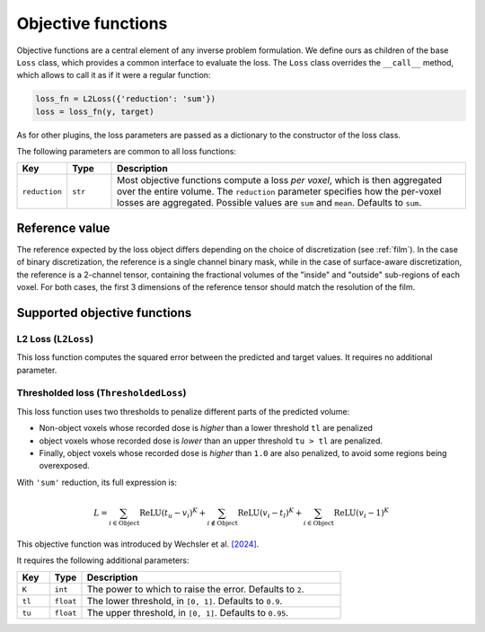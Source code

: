 .. _loss:

Objective functions
===================

Objective functions are a central element of any inverse problem formulation. We
define ours as children of the base ``Loss`` class, which provides a common
interface to evaluate the loss. The ``Loss`` class overrides the ``__call__``
method, which allows to call it as if it were a regular function:

.. code-block:: python

    loss_fn = L2Loss({'reduction': 'sum'})
    loss = loss_fn(y, target)

As for other plugins, the loss parameters are passed as a dictionary to the
constructor of the loss class.

The following parameters are common to all loss functions: 

.. list-table::
    :widths: 10 10 80
    :header-rows: 1

    * - Key
      - Type
      - Description

    * - ``reduction``
      - ``str``
      - Most objective functions compute a loss *per voxel*, which is then
        aggregated over the entire volume. The ``reduction`` parameter specifies
        how the per-voxel losses are aggregated. Possible values are ``sum`` and
        ``mean``. Defaults to ``sum``.

Reference value
---------------

The reference expected by the loss object differs depending on the choice of
discretization (see :ref:`film`). In the case of binary discretization, the
reference is a single channel binary mask, while in the case of surface-aware
discretization, the reference is a 2-channel tensor, containing the fractional
volumes of the "inside" and "outside" sub-regions of each voxel. For both cases,
the first 3 dimensions of the reference tensor should match the resolution of
the film.

Supported objective functions
-----------------------------

L2 Loss (``L2Loss``)
^^^^^^^^^^^^^^^^^^^^

This loss function computes the squared error between the predicted and target
values.
It requires no additional parameter.

Thresholded loss (``ThresholdedLoss``)
^^^^^^^^^^^^^^^^^^^^^^^^^^^^^^^^^^^^^^

This loss function uses two thresholds to penalize different parts of the
predicted volume:

* Non-object voxels whose recorded dose is *higher* than a lower threshold
  ``tl`` are penalized
* object voxels whose recorded dose is *lower* than an upper threshold ``tu >
  tl`` are penalized. 
* Finally, object voxels whose recorded dose is *higher* than ``1.0`` are also
  penalized, to avoid some regions being overexposed. 

With ``'sum'`` reduction, its full expression is:

.. math::

   L = \sum_{i\in\text{Object}} \operatorname{ReLU}\left(t_u - v_i\right)^K + \sum_{i\notin\text{Object}} \operatorname{ReLU}\left(v_i - t_l\right)^K + \sum_{i\in\text{Object}} \operatorname{ReLU}\left(v_i - 1\right)^K

This objective function was introduced by Wechsler et al. `[2024]
<https://opg.optica.org/oe/fulltext.cfm?uri=oe-32-8-14705&id=548744>`_.

It requires the following additional parameters:

.. list-table::
    :widths: 10 10 80
    :header-rows: 1

    * - Key
      - Type
      - Description

    * - ``K``
      - ``int``
      - The power to which to raise the error. Defaults to ``2``.

    * - ``tl``
      - ``float``
      - The lower threshold, in ``[0, 1]``. Defaults to ``0.9``.

    * - ``tu``
      - ``float``
      - The upper threshold, in ``[0, 1]``. Defaults to ``0.95``.

